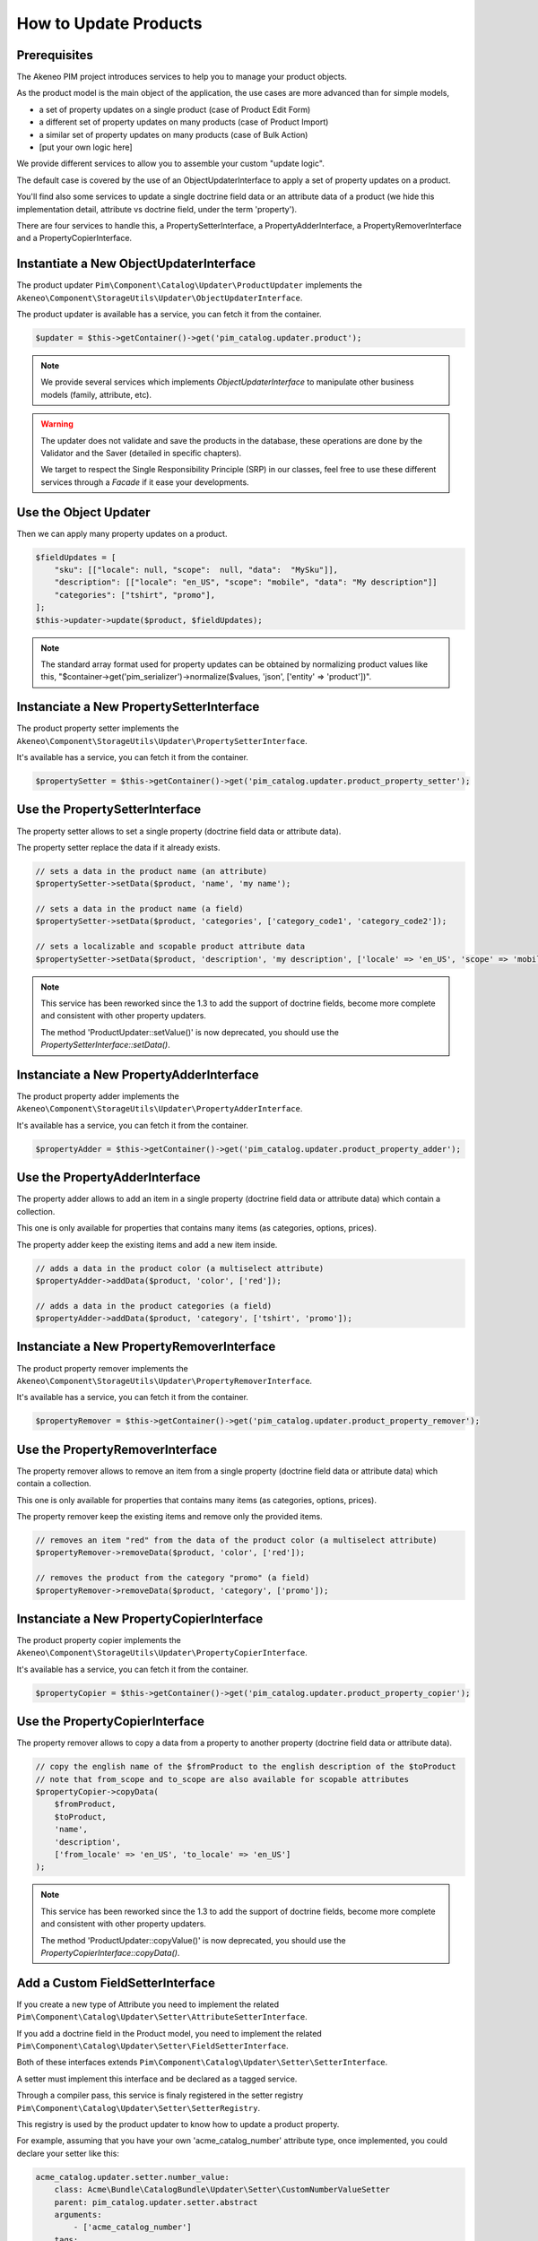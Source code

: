 How to Update Products
======================

Prerequisites
-------------

The Akeneo PIM project introduces services to help you to manage your product objects.

As the product model is the main object of the application, the use cases are more advanced than for simple models,

* a set of property updates on a single product (case of Product Edit Form)
* a different set of property updates on many products (case of Product Import)
* a similar set of property updates on many products (case of Bulk Action)
* [put your own logic here]

We provide different services to allow you to assemble your custom "update logic".

The default case is covered by the use of an ObjectUpdaterInterface to apply a set of property updates on a product.

You'll find also some services to update a single doctrine field data or an attribute data of a product (we hide this implementation detail, attribute vs doctrine field, under the term 'property').

There are four services to handle this, a PropertySetterInterface, a PropertyAdderInterface, a PropertyRemoverInterface and a PropertyCopierInterface.

Instantiate a New ObjectUpdaterInterface
----------------------------------------

The product updater ``Pim\Component\Catalog\Updater\ProductUpdater`` implements the ``Akeneo\Component\StorageUtils\Updater\ObjectUpdaterInterface``.

The product updater is available has a service, you can fetch it from the container.

.. code-block:: php

    $updater = $this->getContainer()->get('pim_catalog.updater.product');

.. note::

    We provide several services which implements `ObjectUpdaterInterface` to manipulate other business models (family, attribute, etc).

.. warning::

   The updater does not validate and save the products in the database, these operations are done by the Validator and the Saver (detailed in specific chapters).

   We target to respect the Single Responsibility Principle (SRP) in our classes, feel free to use these different services through a `Facade` if it ease your developments.

Use the Object Updater
----------------------

Then we can apply many property updates on a product.

.. code-block:: php

    $fieldUpdates = [
        "sku": [["locale": null, "scope":  null, "data":  "MySku"]],
        "description": [["locale": "en_US", "scope": "mobile", "data": "My description"]]
        "categories": ["tshirt", "promo"],
    ];
    $this->updater->update($product, $fieldUpdates);

.. note::

    The standard array format used for property updates can be obtained by normalizing product values like this,
    "$container->get('pim_serializer')->normalize($values, 'json', ['entity' => 'product'])".

Instanciate a New PropertySetterInterface
-----------------------------------------

The product property setter implements the ``Akeneo\Component\StorageUtils\Updater\PropertySetterInterface``.

It's available has a service, you can fetch it from the container.

.. code-block:: php

    $propertySetter = $this->getContainer()->get('pim_catalog.updater.product_property_setter');

Use the PropertySetterInterface
-------------------------------

The property setter allows to set a single property (doctrine field data or attribute data).

The property setter replace the data if it already exists.

.. code-block:: php

    // sets a data in the product name (an attribute)
    $propertySetter->setData($product, 'name', 'my name');

    // sets a data in the product name (a field)
    $propertySetter->setData($product, 'categories', ['category_code1', 'category_code2']);

    // sets a localizable and scopable product attribute data
    $propertySetter->setData($product, 'description', 'my description', ['locale' => 'en_US', 'scope' => 'mobile']);

.. note::

    This service has been reworked since the 1.3 to add the support of doctrine fields, become more complete and consistent with other property updaters.

    The method 'ProductUpdater::setValue()' is now deprecated, you should use the `PropertySetterInterface::setData()`.

Instanciate a New PropertyAdderInterface
-----------------------------------------

The product property adder implements the ``Akeneo\Component\StorageUtils\Updater\PropertyAdderInterface``.

It's available has a service, you can fetch it from the container.

.. code-block:: php

    $propertyAdder = $this->getContainer()->get('pim_catalog.updater.product_property_adder');

Use the PropertyAdderInterface
------------------------------

The property adder allows to add an item in a single property (doctrine field data or attribute data) which contain a collection.

This one is only available for properties that contains many items (as categories, options, prices).

The property adder keep the existing items and add a new item inside.

.. code-block:: php

    // adds a data in the product color (a multiselect attribute)
    $propertyAdder->addData($product, 'color', ['red']);

    // adds a data in the product categories (a field)
    $propertyAdder->addData($product, 'category', ['tshirt', 'promo']);

Instanciate a New PropertyRemoverInterface
------------------------------------------

The product property remover implements the ``Akeneo\Component\StorageUtils\Updater\PropertyRemoverInterface``.

It's available has a service, you can fetch it from the container.

.. code-block:: php

    $propertyRemover = $this->getContainer()->get('pim_catalog.updater.product_property_remover');

Use the PropertyRemoverInterface
--------------------------------

The property remover allows to remove an item from a single property (doctrine field data or attribute data) which contain a collection.

This one is only available for properties that contains many items (as categories, options, prices).

The property remover keep the existing items and remove only the provided items.

.. code-block:: php

    // removes an item "red" from the data of the product color (a multiselect attribute)
    $propertyRemover->removeData($product, 'color', ['red']);

    // removes the product from the category "promo" (a field)
    $propertyRemover->removeData($product, 'category', ['promo']);

Instanciate a New PropertyCopierInterface
-----------------------------------------

The product property copier implements the ``Akeneo\Component\StorageUtils\Updater\PropertyCopierInterface``.

It's available has a service, you can fetch it from the container.

.. code-block:: php

    $propertyCopier = $this->getContainer()->get('pim_catalog.updater.product_property_copier');

Use the PropertyCopierInterface
-------------------------------

The property remover allows to copy a data from a property to another property (doctrine field data or attribute data).

.. code-block:: php

    // copy the english name of the $fromProduct to the english description of the $toProduct
    // note that from_scope and to_scope are also available for scopable attributes
    $propertyCopier->copyData(
        $fromProduct,
        $toProduct,
        'name',
        'description',
        ['from_locale' => 'en_US', 'to_locale' => 'en_US']
    );

.. note::

    This service has been reworked since the 1.3 to add the support of doctrine fields, become more complete and consistent with other property updaters.

    The method 'ProductUpdater::copyValue()' is now deprecated, you should use the `PropertyCopierInterface::copyData()`.

Add a Custom FieldSetterInterface
---------------------------------

If you create a new type of Attribute you need to implement the related ``Pim\Component\Catalog\Updater\Setter\AttributeSetterInterface``.

If you add a doctrine field in the Product model, you need to implement the related ``Pim\Component\Catalog\Updater\Setter\FieldSetterInterface``.

Both of these interfaces extends ``Pim\Component\Catalog\Updater\Setter\SetterInterface``.

A setter must implement this interface and be declared as a tagged service.

Through a compiler pass, this service is finaly registered in the setter registry ``Pim\Component\Catalog\Updater\Setter\SetterRegistry``.

This registry is used by the product updater to know how to update a product property.

For example, assuming that you have your own 'acme_catalog_number' attribute type, once implemented, you could declare your setter like this:

.. code-block:: yaml

    acme_catalog.updater.setter.number_value:
        class: Acme\Bundle\CatalogBundle\Updater\Setter\CustomNumberValueSetter
        parent: pim_catalog.updater.setter.abstract
        arguments:
            - ['acme_catalog_number']
        tags:
            - { name: 'pim_catalog.updater.setter' }

.. note::

    The best way to create you own is to take on look on existing implementation and try to find one close to the case you want achieve.

Add a Custom FieldAdderInterface
--------------------------------

The architecture of this part is very similar to the FieldSetterInterface case, you can refer to it.

It uses its own interfaces and service tag 'pim_catalog.updater.adder';

Add a Custom FieldRemoverInterface
----------------------------------

The architecture of this part is very similar to the FieldSetterInterface case, you can refer to it.

It uses its own interfaces and service tag 'pim_catalog.updater.remover';

Add a Custom FieldCopierInterface
---------------------------------

The architecture of this part is very similar to the FieldSetterInterface case, you can refer to it.

It uses its own interfaces and service tag 'pim_catalog.updater.copier';